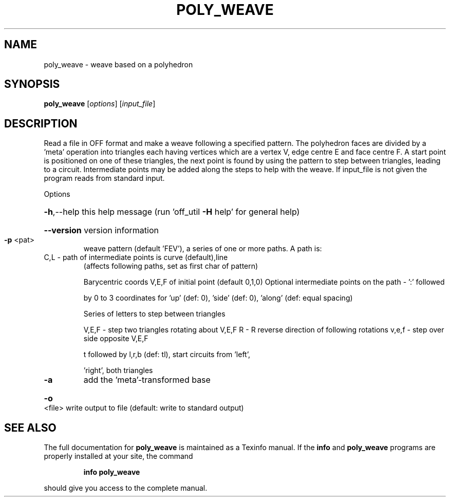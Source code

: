 .\" DO NOT MODIFY THIS FILE!  It was generated by help2man
.TH POLY_WEAVE  "1" " " "poly_weave Antiprism 0.24.99+01 - http://www.antiprism.com" "User Commands"
.SH NAME
poly_weave - weave based on a polyhedron
.SH SYNOPSIS
.B poly_weave
[\fI\,options\/\fR] [\fI\,input_file\/\fR]
.SH DESCRIPTION
Read a file in OFF format and make a weave following a specified pattern.
The polyhedron faces are divided by a 'meta' operation into triangles
each having vertices which are a vertex V, edge centre E and face centre F.
A start point is positioned on one of these triangles, the next point is
found by using the pattern to step between triangles, leading to a circuit.
Intermediate points may be added along the steps to help with the weave.
If input_file is not given the program reads from standard input.
.PP
Options
.HP
\fB\-h\fR,\-\-help this help message (run 'off_util \fB\-H\fR help' for general help)
.HP
\fB\-\-version\fR version information
.TP
\fB\-p\fR <pat>
weave pattern (default 'FEV'), a series of one or more paths.
A path is:
.TP
C,L \- path of intermediate points is curve (default),line
(affects following paths, set as first char of pattern)
.IP
Barycentric coords V,E,F of initial point (default 0,1,0)
Optional intermediate points on the path \- ':' followed
.IP
by 0 to 3 coordinates for 'up' (def: 0), 'side' (def: 0),
\&'along' (def: equal spacing)
.IP
Series of letters to step between triangles
.IP
V,E,F \- step two triangles rotating about V,E,F
R     \- R reverse direction of following rotations
v,e,f \- step over side opposite V,E,F
.IP
t followed by l,r,b (def: tl), start circuits from 'left',
.IP
\&'right', both triangles
.TP
\fB\-a\fR
add the 'meta'\-transformed base
.HP
\fB\-o\fR <file> write output to file (default: write to standard output)
.SH "SEE ALSO"
The full documentation for
.B poly_weave
is maintained as a Texinfo manual.  If the
.B info
and
.B poly_weave
programs are properly installed at your site, the command
.IP
.B info poly_weave
.PP
should give you access to the complete manual.
